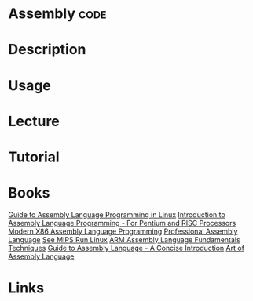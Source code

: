 #+TAGS: code


* Assembly                                                             :code:
* Description
* Usage
* Lecture
* Tutorial
* Books
[[file://home/crito/Documents/Assembly/Guide_to_Assembly_Language_Programming_in_Linux.pdf][Guide to Assembly Language Programming in Linux]]
[[file://home/crito/Documents/Assembly/Introduction_to_Assembly_Language_Programming-For_Pentium_and_RISC_Processors.pdf][Introduction to Assembly Language Programming - For Pentium and RISC Processors]]
[[file://home/crito/Documents/Assembly/Modern_X86_Assembly_Language_Programming.pdf][Modern X86 Assembly Language Programming]]
[[file://home/crito/Documents/Assembly/Professional_Assembly_Language.pdf][Professional Assembly Language]]
[[file://home/crito/Documents/Assembly/See_MIPS_Run_Linux_2e.pdf][See MIPS Run Linux]]
[[file://home/crito/Documents/Assembly/ARM_Assembly_Language_Fundamentals_Techniques_2e.pdf][ARM Assembly Language Fundamentals Techniques]]
[[file://home/crito/Documents/Assembly/Guide_to_Assembly_Language-A_Concise_Introduction.pdf][Guide to Assembly Language - A Concise Introduction]]
[[file://home/crito/Documents/Assembly/Art_of_Assembly_Language.pdf][Art of Assembly Language]]
* Links
